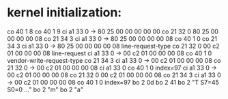 * kernel initialization:
co 40  1 8
co 40  1 9
ci a1 33 0  -> 80 25 00 00 00 00 00
co 21 32 0     80 25 00 00 00 00 08
co 21 34 3
ci a1 33 0  -> 80 25 00 00 00 00 08
co 40  1 0
co 21 34 3
ci a1 33 0  -> 80 25 00 00 00 00 08    line-request-type
co 21 32 0     00 c2 01 00 00 00 08    line-request
ci a1 33 0  -> 00 c2 01 00 00 00 08
co 40  1 0                             vendor-write-request-type
co 21 34 3                             
ci a1 33 0  -> 00 c2 01 00 00 00 08
co 21 32 0  -> 00 c2 01 00 00 00 08
ci a1 33 0
co 40  1 0 index=97
ci a1 33 0  -> 00 c2 01 00 00 00 08
co 21 32 0     00 c2 01 00 00 00 08
co 21 34 3 
ci a1 33 0  -> 00 c2 01 00 00 00 08
co 40  1 0 index=97
bo  2 0d 
bo  2 41
bo  2 "T S7=45  S0=0 ..."
bo  2 "m"
bo  2 "a" 
